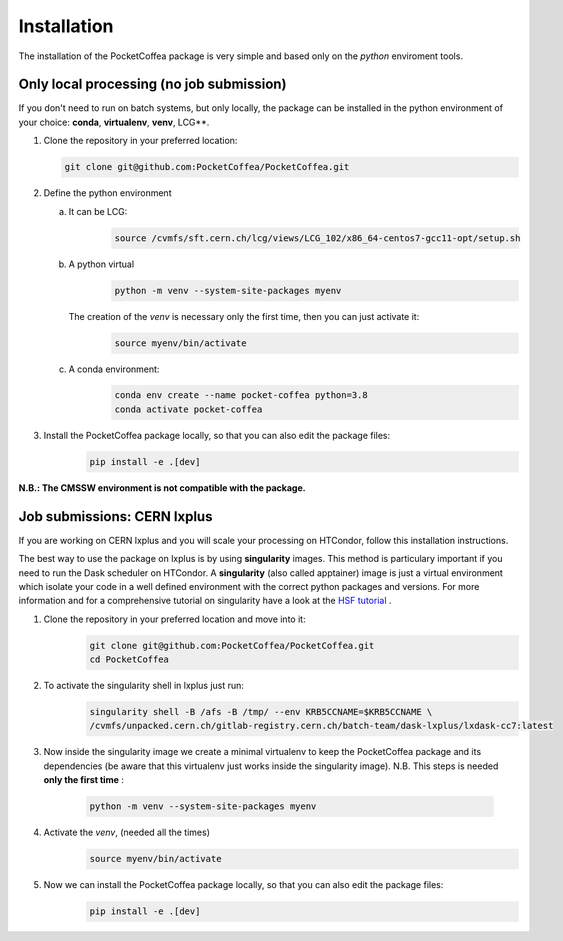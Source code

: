 Installation
============

The installation of the PocketCoffea package is very simple and based only on the `python` enviroment tools.

Only local processing (no job submission)
-----------------------------------------

If you don't need to run on batch systems, but only locally, the package can be installed in the python environment of
your choice: **conda**, **virtualenv**, **venv**, LCG**.

1) Clone the repository in your preferred location:

   .. code-block:: bash
                   
      git clone git@github.com:PocketCoffea/PocketCoffea.git

2) Define the python environment

   a) It can be LCG:
        .. code-block:: bash
                         
         source /cvmfs/sft.cern.ch/lcg/views/LCG_102/x86_64-centos7-gcc11-opt/setup.sh

   b) A python virtual       
       .. code-block:: bash

           python -m venv --system-site-packages myenv

      The creation of the `venv` is necessary only the first time, then you can just activate it:
       .. code-block:: bash

            source myenv/bin/activate

   c) A conda environment:
       .. code-block:: bash

            conda env create --name pocket-coffea python=3.8
            conda activate pocket-coffea

3) Install the PocketCoffea package locally, so that you can also edit the package files:
    .. code-block:: bash

            pip install -e .[dev]

   

**N.B.: The CMSSW environment is not compatible with the package.**


Job submissions: CERN lxplus
----------------------------
If you are working on CERN lxplus and you will scale your processing on HTCondor, follow this installation
instructions.

The best way to use the package on lxplus is by using **singularity** images. This method is particulary important if
you need to run the Dask scheduler on HTCondor.
A **singularity** (also called apptainer) image is just a virtual environment which isolate your code in a well defined
environment with the correct python packages and versions.
For more information and for a comprehensive tutorial on singularity have a look at the `HSF tutorial <https://hsf-training.github.io/hsf-training-docker/10-singularity/index.html>`_ .


1) Clone the repository in your preferred location and move into it:
     .. code-block:: bash
                   
         git clone git@github.com:PocketCoffea/PocketCoffea.git
         cd PocketCoffea

2) To activate the singularity shell in lxplus just run:
     .. code-block:: bash
                   
         singularity shell -B /afs -B /tmp/ --env KRB5CCNAME=$KRB5CCNAME \
         /cvmfs/unpacked.cern.ch/gitlab-registry.cern.ch/batch-team/dask-lxplus/lxdask-cc7:latest

3) Now inside the singularity image we create a minimal virtualenv to keep the PocketCoffea package and its dependencies
   (be aware that this virtualenv just works inside the singularity image). N.B. This steps is needed **only the first
   time** :
     .. code-block:: bash
                   
         python -m venv --system-site-packages myenv

4) Activate the `venv`, (needed all the times)
     .. code-block:: bash

        source myenv/bin/activate

5) Now we can install the PocketCoffea package locally, so that you can also edit the package files:
     .. code-block:: bash
                   
         pip install -e .[dev]

